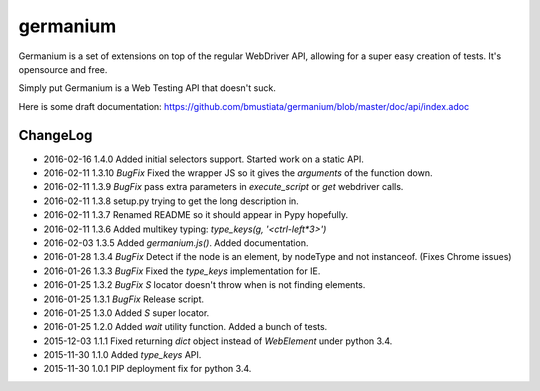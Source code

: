germanium
=========

Germanium is a set of extensions on top of the regular WebDriver API, allowing
for a super easy creation of tests. It's opensource and free.

Simply put Germanium is a Web Testing API that doesn't suck.

Here is some draft documentation: https://github.com/bmustiata/germanium/blob/master/doc/api/index.adoc

ChangeLog
---------

* 2016-02-16  1.4.0  Added initial selectors support. Started work on a static API.
* 2016-02-11  1.3.10  *BugFix* Fixed the wrapper JS so it gives the `arguments` of the function down.
* 2016-02-11  1.3.9  *BugFix* pass extra parameters in `execute_script` or `get` webdriver calls.
* 2016-02-11  1.3.8  setup.py trying to get the long description in.
* 2016-02-11  1.3.7  Renamed README so it should appear in Pypy hopefully.
* 2016-02-11  1.3.6  Added multikey typing: `type_keys(g, '<ctrl-left*3>')`
* 2016-02-03  1.3.5  Added `germanium.js()`. Added documentation.
* 2016-01-28  1.3.4  *BugFix* Detect if the node is an element, by nodeType and not instanceof. (Fixes Chrome issues)
* 2016-01-26  1.3.3  *BugFix* Fixed the `type_keys` implementation for IE.
* 2016-01-25  1.3.2  *BugFix* `S` locator doesn't throw when is not finding elements.
* 2016-01-25  1.3.1  *BugFix* Release script.
* 2016-01-25  1.3.0  Added `S` super locator.
* 2016-01-25  1.2.0  Added `wait` utility function. Added a bunch of tests.
* 2015-12-03  1.1.1  Fixed returning `dict` object instead of `WebElement` under python 3.4.
* 2015-11-30  1.1.0  Added `type_keys` API.
* 2015-11-30  1.0.1  PIP deployment fix for python 3.4.

